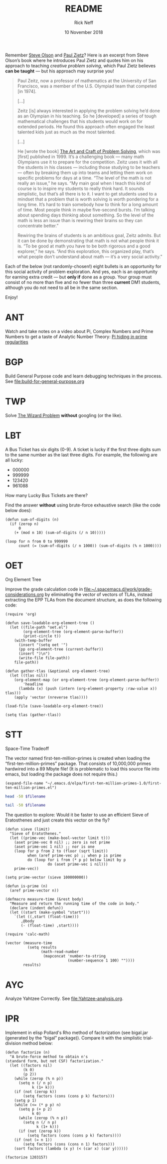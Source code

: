 #+TITLE: README
#+AUTHOR: Rick Neff 
#+EMAIL:  NeffR@byui.edu 
#+DATE: 10 November 2018
#+OPTIONS: H:4 num:nil toc:t \n:nil @:t ::t |:t ^:t *:t TeX:t LaTeX:t ':t |:t
#+OPTIONS: html-postamble:t
#+STARTUP: showeverything entitiespretty

  Remember [[https://firstthreeodds.org/17657741833134731255/creativity.html][Steve Olson]] and [[https://rickneff.github.io/exercises-versus-problems.html][Paul Zietz]]? Here is an excerpt from Steve Olson\rsquo{}s
  book where he introduces Paul Zietz and quotes him on his approach to teaching
  /creative problem solving/, which Paul Zietz believes *can be taught* --- but
  his approach may surprise you!

#+BEGIN_QUOTE
  Paul Zeitz, now a professor of mathematics at the University of San Francisco,
  was a member of the U.S. Olympiad team that competed [in 1974].

  [\dots]

  Zeitz [is] always interested in applying the problem solving he’d done as an
  Olympian in his teaching. So he [developed] a series of tough mathematical
  challenges that his students would work on for extended periods. He found this
  approach often engaged the least talented kids just as much as the most
  talented.

  [\dots]

  He [wrote the book] [[https://www.wiley.com/en-us/The+Art+and+Craft+of+Problem+Solving%252C+3rd+Edition-p-9781119094845][The Art and Craft of Problem Solving]], which was [first]
  published in 1999. It’s a challenging book --- many math Olympians use it to
  prepare for the competition. Zeitz uses it with all the students in his
  classes --- including those studying to be teachers --- often by breaking them
  up into teams and letting them work on specific problems for days at a time.
  “The level of the math is not really an issue,” he says. “My main goal when I
  teach this kind of course is to inspire my students to really think hard. It
  sounds simplistic, but that’s all there is to it. I want to get students used
  to a mindset that a problem that is worth solving is worth pondering for a
  long time. It’s hard to train somebody how to think for a long amount of time.
  Most people think in maybe five-second bursts. I’m talking about spending days
  thinking about something. So the level of the math is less an issue than is
  rewiring their brains so they can concentrate better.”

  Rewiring the brains of students is an ambitious goal, Zeitz admits. But it can
  be done by demonstrating that math is not what people think it is. “To be good
  at math you have to be both rigorous and a good explorer,” he says. “And this
  exploration, this organized play, that’s what people don’t understand about
  math --- it’s a very social activity.”
#+END_QUOTE

  Each of the below (not randomly-chosen!) eight bullets is an opportunity for
  this social activity of problem exploration. And yes, each is an opportunity
  for earning extra credit --- but *only if* done as a group. Your group must
  consist of no more than five and no fewer than three *current* DM1 students,
  although you do not need to all be in the same section.

  Enjoy!

* ANT
  Watch and take notes on a video about Pi, Complex Numbers and Prime Numbers to
  get a taste of Analytic Number Theory: [[https://www.youtube.com/watch?v=NaL_Cb42WyY][Pi hiding in prime regularities]]
* BGP
  Build General Purpose
  code and learn debugging techniques in the process.
  See [[file:build-for-general-purpose.org]]
* TWP
  Solve [[https://rickneff.github.io/the-wizard-problem.html][The Wizard Problem]] *without* googling (or the like).
* LBT
  A Bus Ticket has six digits (0-9). A ticket is lucky if the first three digits
  sum to the same number as the last three digits. For example, the following
  are all lucky:

  - 000000
  - 999999
  - 123420
  - 961088
    
  How many Lucky Bus Tickets are there?

  Find the answer *without* using brute-force exhaustive search (like the code
  below does):
#+BEGIN_SRC elisp :results silent
  (defun sum-of-digits (n)
    (if (zerop n)
        0
      (+ (mod n 10) (sum-of-digits (/ n 10)))))

  (loop for n from 0 to 999999 
        count (= (sum-of-digits (/ n 1000)) (sum-of-digits (% n 1000))))
#+END_SRC

#+RESULTS:
: 55252
* OET
  Org Element Tree
 
  Improve the grade calculation code in
  [[file:~/.spacemacs.d/work/grade-considerations.org]] by eliminating the vector of
  vectors of TLAs, instead extracting the EPP TLAs from the document structure,
  as does the following code:
#+BEGIN_SRC elisp :results silent
  (require 'org)

  (defun save-loadable-org-element-tree ()
    (let ((file-path "oet.el")
          (org-element-tree (org-element-parse-buffer))
          (print-circle t))
      (with-temp-buffer
        (insert "(setq oet '")
        (pp org-element-tree (current-buffer))
        (insert ")\n")
        (write-file file-path))
      file-path))

  (defun gather-tlas (&optional org-element-tree)
    (let ((tlas nil))
      (org-element-map (or org-element-tree (org-element-parse-buffer))
          'headline
        (lambda (x) (push (intern (org-element-property :raw-value x)) tlas)))
      (apply 'vector (nreverse tlas))))
#+END_SRC

#+BEGIN_SRC elisp :results silent
  (load-file (save-loadable-org-element-tree))
#+END_SRC

#+BEGIN_SRC elisp :results raw
  (setq tlas (gather-tlas)) 
#+END_SRC
* STT
  Space-Time Tradeoff

  The vector named first-ten-million-primes is created when loading the
  "first-ten-million-primes" package. That consists of 10,000,000 primes
  hardwired into a 89 Mbyte file! (It is problematic to load this source
  file into emacs, but loading the package does not require this.)

#+name: ftmp-package-filename
#+BEGIN_SRC elisp
  (expand-file-name "~/.emacs.d/elpa/first-ten-million-primes-1.0/first-ten-million-primes.el")
#+END_SRC

#+BEGIN_SRC sh :results output :var filename=ftmp-package-filename
  head -50 $filename 
#+END_SRC

#+BEGIN_SRC sh :results output :var filename=ftmp-package-filename
  tail -50 $filename 
#+END_SRC

  The question to explore: Would it be faster to use an efficient Sieve of
  Eratosthenes and just create this vector on the fly?

#+BEGIN_SRC elisp :results silent
  (defun sieve (limit)
    "Sieve of Eratothenes."
    (let ((prime-vec (make-bool-vector limit t)))
      (aset prime-vec 0 nil) ;; zero is not prime
      (aset prime-vec 1 nil) ;; nor is one
      (loop for p from 2 to (floor (sqrt limit))
            when (aref prime-vec p) ;; when p is prime
            do (loop for i from (* p p) below limit by p
                     do (aset prime-vec i nil)))
      prime-vec))

  (setq prime-vector (sieve 100000000))

  (defun is-prime (n)
    (aref prime-vector n))
#+END_SRC

#+BEGIN_SRC elisp :results silent
  (defmacro measure-time (&rest body)
    "Measure and return the running time of the code in body."
    (declare (indent defun))
    (let ((start (make-symbol "start")))
      `(let ((,start (float-time)))
         ,@body
         (- (float-time) ,start))))
#+END_SRC

#+BEGIN_SRC elisp
  (require 'calc-math)

  (vector (measure-time
            (setq results
                  (math-read-number
                   (mapconcat 'number-to-string
                              (number-sequence 1 100) ""))))
          results)
#+END_SRC
* AYC
  Analyze Yahtzee Correctly.
  See [[file:Yahtzee-analysis.org]].
* IPR
  Implement in elisp Pollard's Rho method of factorization (see bigal.jar
  (generated by the "bigal" package)). Compare it with the simplistic
  trial-division method below:

#+BEGIN_SRC elisp :results silent
  (defun factorize (n)
    "A brute-force method to obtain n's
  (standard form, but not CSF) factorization."
    (let ((factors nil)
          (k 0)
          (p 2))
      (while (zerop (% n p))
        (setq n (/ n p)
              k (1+ k)))
      (if (not (zerop k))
          (setq factors (cons (cons p k) factors)))
      (setq p 1)
      (while (<= (* p p) n)
        (setq p (+ p 2)
              k 0)
        (while (zerop (% n p))
          (setq n (/ n p)
                k (1+ k)))
        (if (not (zerop k))
            (setq factors (cons (cons p k) factors))))
      (if (not (= n 1))
          (setq factors (cons (cons n 1) factors)))
      (sort factors (lambda (x y) (< (car x) (car y))))))
#+END_SRC

#+BEGIN_SRC elisp
  (factorize 1203157)
#+END_SRC

#+RESULTS:
: ((641 . 1) (1877 . 1))
